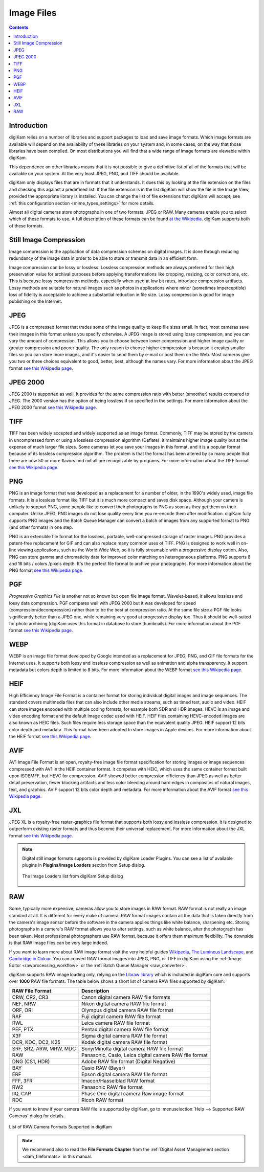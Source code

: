 .. meta::
   :description: Image File Formats Supported by digiKam
   :keywords: digiKam, documentation, user manual, photo management, open source, free, learn, easy, JPEG, PNG, TIFF, PGF, RAW

.. metadata-placeholder

   :authors: - digiKam Team

   :license: see Credits and License page for details (https://docs.digikam.org/en/credits_license.html)

.. _image_formats:

Image Files
===========

.. contents::

Introduction
------------

digiKam relies on a number of libraries and support packages to load and save image formats. Which image formats are available will depend on the availability of these libraries on your system and, in some cases, on the way that those libraries have been compiled. On most distributions you will find that a wide range of image formats are viewable within digiKam.

This dependence on other libraries means that it is not possible to give a definitive list of all of the formats that will be available on your system. At the very least JPEG, PNG, and TIFF should be available.

digiKam only displays files that are in formats that it understands. It does this by looking at the file extension on the files and checking this against a predefined list. If the file extension is in the list digiKam will show the file in the Image View, provided the appropriate library is installed. You can change the list of file extensions that digiKam will accept; see :ref:`this configuration section <mime_types_settings>` for more details.

Almost all digital cameras store photographs in one of two formats: JPEG or RAW. Many cameras enable you to select which of these formats to use. A full description of these formats can be found `at the Wikipedia <https://en.wikipedia.org/wiki/Image_file_formats>`_. digiKam supports both of these formats.

Still Image Compression
-----------------------

Image compression is the application of data compression schemes on digital images. It is done through reducing redundancy of the image data in order to be able to store or transmit data in an efficient form.

Image compression can be lossy or lossless. Lossless compression methods are always preferred for their high preservation value for archival purposes before applying transformations like cropping, resizing, color corrections, etc. This is because lossy compression methods, especially when used at low bit rates, introduce compression artifacts. Lossy methods are suitable for natural images such as photos in applications where minor (sometimes imperceptible) loss of fidelity is acceptable to achieve a substantial reduction in file size. Lossy compression is good for image publishing on the Internet. 

JPEG
----

JPEG is a compressed format that trades some of the image quality to keep file sizes small. In fact, most cameras save their images in this format unless you specify otherwise. A JPEG image is stored using lossy compression, and you can vary the amount of compression. This allows you to choose between lower compression and higher image quality or greater compression and poorer quality. The only reason to choose higher compression is because it creates smaller files so you can store more images, and it's easier to send them by e-mail or post them on the Web. Most cameras give you two or three choices equivalent to good, better, best, although the names vary. For more information about the JPEG format `see this Wikipedia page <https://en.wikipedia.org/wiki/JPEG>`_.

JPEG 2000
---------

JPEG 2000 is supported as well. It provides for the same compression ratio with better (smoother) results compared to JPEG. The 2000 version has the option of being lossless if so specified in the settings. For more information about the JPEG 2000 format `see this Wikipedia page <https://en.wikipedia.org/wiki/JPEG_2000>`_.


TIFF
----

TIFF has been widely accepted and widely supported as an image format. Commonly, TIFF may be stored by the camera in uncompressed form or using a lossless compression algorithm (Deflate). It maintains higher image quality but at the expense of much larger file sizes. Some cameras let you save your images in this format, and it is a popular format because of its lossless compression algorithm. The problem is that the format has been altered by so many people that there are now 50 or more flavors and not all are recognizable by programs. For more information about the TIFF format `see this Wikipedia page <https://en.wikipedia.org/wiki/TIFF>`_.

PNG
---

PNG is an image format that was developed as a replacement for a number of older, in the 1990's widely used, image file formats. It is a lossless format like TIFF but it is much more compact and saves disk space. Although your camera is unlikely to support PNG, some people like to convert their photographs to PNG as soon as they get them on their computer. Unlike JPEG, PNG images do not lose quality every time you re-encode them after modification. digiKam fully supports PNG images and the Batch Queue Manager can convert a batch of images from any supported format to PNG (and other formats) in one step.

PNG is an extensible file format for the lossless, portable, well-compressed storage of raster images. PNG provides a patent-free replacement for GIF and can also replace many common uses of TIFF. PNG is designed to work well in on-line viewing applications, such as the World Wide Web, so it is fully streamable with a progressive display option. Also, PNG can store gamma and chromaticity data for improved color matching on heterogeneous platforms. PNG supports 8 and 16 bits / colors /pixels depth. It's the perfect file format to archive your photographs. For more information about the PNG format `see this Wikipedia page <https://en.wikipedia.org/wiki/Portable_Network_Graphics>`_.

PGF
---

*Progressive Graphics File* is another not so known but open file image format. Wavelet-based, it allows lossless and lossy data compression. PGF compares well with JPEG 2000 but it was developed for speed (compression/decompression) rather than to be the best at compression ratio. At the same file size a PGF file looks significantly better than a JPEG one, while remaining very good at progressive display too. Thus it should be well-suited for photo archiving (digiKam uses this format in database to store thumbnails). For more information about the PGF format `see this Wikipedia page <https://en.wikipedia.org/wiki/Progressive_Graphics_File>`_.

WEBP
----

WEBP is an image file format developed by Google intended as a replacement for JPEG, PNG, and GIF file formats for the Internet uses. It supports both lossy and lossless compression as well as animation and alpha transparency. It support metadata but colors depth is limited to 8 bits. For more information about the WEBP format `see this Wikipedia page <https://en.wikipedia.org/wiki/WebP>`_.

HEIF
----

High Efficiency Image File Format is a container format for storing individual digital images and image sequences. The standard covers multimedia files that can also include other media streams, such as timed text, audio and video. HEIF can store images encoded with multiple coding formats, for example both SDR and HDR images. HEVC is an image and video encoding format and the default image codec used with HEIF. HEIF files containing HEVC-encoded images are also known as HEIC files. Such files require less storage space than the equivalent quality JPEG. HEIF support 12 bits color depth and metadata. This format have been adopted to store images in Apple devices. For more information about the HEIF format `see this Wikipedia page <https://en.wikipedia.org/wiki/High_Efficiency_Image_File_Format>`_.

AVIF
----

AV1 Image File Format is an open, royalty-free image file format specification for storing images or image sequences compressed with AV1 in the HEIF container format. It competes with HEIC, which uses the same container format built upon ISOBMFF, but HEVC for compression. AVIF showed better compression efficiency than JPEG as well as better detail preservation, fewer blocking artifacts and less color bleeding around hard edges in composites of natural images, text, and graphics. AVIF support 12 bits color depth and metadata. For more information about the AVIF format `see this Wikipedia page <https://en.wikipedia.org/wiki/AVIF>`_.

JXL
---

JPEG XL is a royalty-free raster-graphics file format that supports both lossy and lossless compression. It is designed to outperform existing raster formats and thus become their universal replacement. For more information about the JXL format `see this Wikipedia page <https://en.wikipedia.org/wiki/JPEG_XL>`_.

.. note::

    Digital still image formats supports is provided by digiKam Loader Plugins. You can see a list of available plugins in **Plugins/Image Loaders** section from Setup dialog.

    .. figure:: images/setup_image_loaders.webp
        :alt:
        :align: center

        The Image Loaders list from digiKam Setup dialog

RAW
---

Some, typically more expensive, cameras allow you to store images in RAW format. RAW format is not really an image standard at all. It is different for every make of camera. RAW format images contain all the data that is taken directly from the camera's image sensor before the software in the camera applies things like white balance, sharpening etc. Storing photographs in a camera's RAW format allows you to alter settings, such as white balance, after the photograph has been taken. Most professional photographers use RAW format, because it offers them maximum flexibility. The downside is that RAW image files can be very large indeed.

If you want to learn more about RAW image format visit the very helpful guides `Wikipedia <https://en.wikipedia.org/wiki/Raw_image_format>`_, `The Luminous Landscape <https://www.luminous-landscape.com/tutorials/understanding-series/u-raw-files.shtml>`_, and `Cambridge in Colour <http://www.cambridgeincolour.com/tutorials/RAW-file-format.htm>`_. You can convert RAW format images into JPEG, PNG, or TIFF in digiKam using the :ref:`Image Editor <rawprocessing_workflow>` or the :ref:`Batch Queue Manager <raw_converter>`.

digiKam supports RAW image loading only, relying on the `Libraw library <https://www.libraw.org/>`_ which is included in digiKam core and supports over **1000** RAW file formats. The table below shows a short list of camera RAW files supported by digiKam:

======================= ======================================================
RAW File Format         Description
======================= ======================================================
CRW, CR2, CR3           Canon digital camera RAW file formats
NEF, NRW                Nikon digital camera RAW file format
ORF, ORI                Olympus digital camera RAW file format
RAF                     Fuji digital camera RAW file format
RWL                     Leica camera RAW file format
PEF, PTX                Pentax digital camera RAW file format
X3F                     Sigma digital camera RAW file format
DCR, KDC, DC2, K25      Kodak digital camera RAW file format
SRF, SR2, ARW, MRW, MDC Sony/Minolta digital camera RAW file format
RAW                     Panasonic, Casio, Leica digital camera RAW file format
DNG (CS1, HDR)          Adobe RAW file format (Digital Negative)
BAY                     Casio RAW (Bayer)
ERF                     Epson digital camera RAW file format
FFF, 3FR                Imacon/Hasselblad RAW format
RW2                     Panasonic RAW file format
IIQ, CAP                Phase One digital camera Raw image format
RDC                     Ricoh RAW format
======================= ======================================================

If you want to know if your camera RAW file is supported by digiKam, go to :menuselection:`Help --> Supported RAW Cameras` dialog for details.

.. figure:: images/raw_cameras.webp
    :alt:
    :align: center

    List of RAW Camera Formats Supported in digiKam

.. note::

    We recommend also to read the **File Formats Chapter** from the :ref:`Digital Asset Management section <dam_fileformats>` in this manual.
